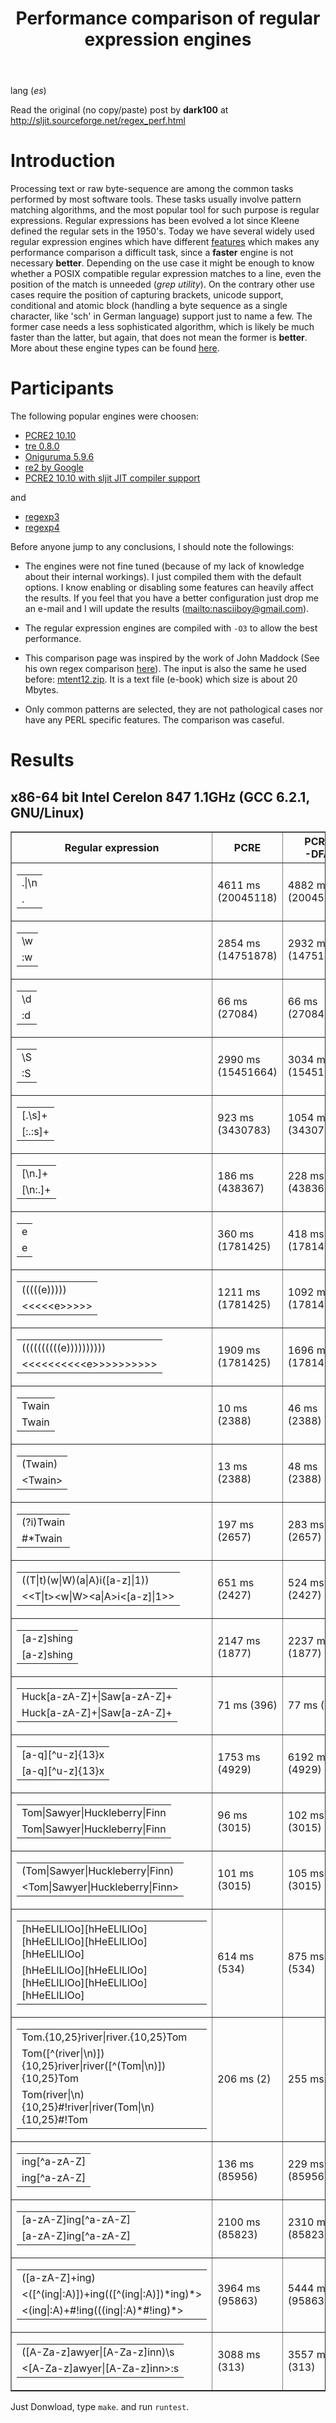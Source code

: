 #+TITLE: Performance comparison of regular expression engines

lang ([[readme-es.org][es]])

Read the original (no copy/paste) post by *dark100* at
[[http://sljit.sourceforge.net/regex_perf.html][http://sljit.sourceforge.net/regex_perf.html]]

* Introduction

  Processing text or raw byte-sequence are among the common tasks performed by
  most software tools.  These tasks usually involve pattern matching
  algorithms, and the most popular tool for such purpose is regular
  expressions. Regular expressions has been evolved a lot since Kleene defined
  the regular sets in the 1950's. Today we have several widely used regular
  expression engines which have different [[http://en.wikipedia.org/wiki/Comparison_of_regular_expression_engines][features]] which makes any performance
  comparison a difficult task, since a *faster* engine is not necessary
  *better*. Depending on the use case it might be enough to know whether a
  POSIX compatible regular expression matches to a line, even the position of
  the match is unneeded (/grep utility/). On the contrary other use cases
  require the position of capturing brackets, unicode support, conditional and
  atomic block (handling a byte sequence as a single character, like 'sch' in
  German language) support just to name a few. The former case needs a less
  sophisticated algorithm, which is likely be much faster than the latter, but
  again, that does not mean the former is *better*. More about these engine
  types can be found [[http://sljit.sourceforge.net/regex_compare.html][here]].

* Participants

  The following popular engines were choosen:

  - [[http://www.pcre.org/][PCRE2 10.10]]
  - [[https://github.com/laurikari/tre/][tre 0.8.0]]
  - [[http://www.geocities.jp/kosako3/oniguruma/][Oniguruma 5.9.6]]
  - [[https://github.com/google/re2][re2 by Google]]
  - [[http://sljit.sourceforge.net/pcre.html][PCRE2 10.10 with sljit JIT compiler support]]


  and

  - [[https://github.com/nasciiboy/RecursiveRegexpRaptor][regexp3]]
  - [[https://github.com/nasciiboy/RecursiveRegexpRaptor-4][regexp4]]


  Before anyone jump to any conclusions, I should note the followings:

  - The engines were not fine tuned (because of my lack of knowledge about
    their internal workings).  I just compiled them with the default options. I
    know enabling or disabling some features can heavily affect the results. If
    you feel that you have a better configuration just drop me an e-mail and I
    will update the results ([[mailto:nasciiboy@gmail.com]]).

  - The regular expression engines are compiled with =-O3= to allow the best performance.

  - This comparison page was inspired by the work of John Maddock (See his own
    regex comparison [[http://www.boost.org/doc/libs/1_41_0/libs/regex/doc/gcc-performance.html][here]]).  The input is also the same he used before:
    [[http://www.gutenberg.org/files/3200/old/mtent12.zip][mtent12.zip]].  It is a text file (e-book) which size is about 20 Mbytes.

  - Only common patterns are selected, they are not pathological cases nor have
    any PERL specific features. The comparison was caseful.

* Results
** x86-64 bit Intel Cerelon 847 1.1GHz (GCC 6.2.1, GNU/Linux)

   #+BEGIN_HTML
     <table class="results" border="1" width="100%">
     <tbody><tr><th>Regular expression</th><th>PCRE</th><th>PCRE<br>-DFA</th><th>TRE</th><th>Onig-<br>uruma</th><th>RE2</th><th>PCRE<br>-JIT</th><th class="raptor3">regexp3</th><th class="raptor4">regexp4</th></tr>
     <tr><td class="pattern"><table><tr><td>.|\n</td></tr><tr><td class="raptor3-pattern">.</td></tr></table></td><td class="time">4611 ms (20045118)</td><td class="time">4882 ms (20045118)</td><td class="time">6716 ms (20045118)</td><td class="time">2087 ms (20045118)</td><td class="time">7259 ms (20045118)</td><td class="time">1083 ms (20045118)</td><td class="time">1792 ms (20045118)</td><td class="time">804 ms (20045118)</td></tr>
     <tr><td class="pattern"><table><tr><td>\w</td></tr><tr><td class="raptor3-pattern">:w</td></tr></table></td><td class="time">2854 ms (14751878)</td><td class="time">2932 ms (14751878)</td><td class="time">4630 ms (14751878)</td><td class="time">2271 ms (14751878)</td><td class="time">5543 ms (14751878)</td><td class="time">946 ms (14751878)</td><td class="time">1873 ms (14750958)</td><td class="time">953 ms (14750958)</td></tr>
     <tr><td class="pattern"><table><tr><td>\d</td></tr><tr><td class="raptor3-pattern">:d</td></tr></table></td><td class="time">66 ms (27084)</td><td class="time">66 ms (27084)</td><td class="time">1038 ms (27084)</td><td class="time">133 ms (27084)</td><td class="time">230 ms (27084)</td><td class="time">57 ms (27084)</td><td class="time">1756 ms (27084)</td><td class="time">608 ms (27084)</td></tr>
     <tr><td class="pattern"><table><tr><td>\S</td></tr><tr><td class="raptor3-pattern">:S</td></tr></table></td><td class="time">2990 ms (15451664)</td><td class="time">3034 ms (15451664)</td><td class="time">4582 ms (15451664)</td><td class="time">1761 ms (15451664)</td><td class="time">5883 ms (15451664)</td><td class="time">894 ms (15451664)</td><td class="time">1878 ms (15451664)</td><td class="time">950 ms (15451664)</td></tr>
     <tr><td class="pattern"><table><tr><td>[.\s]+</td></tr><tr><td class="raptor3-pattern">[:.:s]+</td></tr></table></td><td class="time">923 ms (3430783)</td><td class="time">1054 ms (3430783)</td><td class="time">1921 ms (991813)</td><td class="time">765 ms (3430783)</td><td class="time">1721 ms (3430783)</td><td class="time">385 ms (3430783)</td><td class="time">4277 ms (3430783)</td><td class="time">1470 ms (3430783)</td></tr>
     <tr><td class="pattern"><table><tr><td>[\n.]+</td></tr><tr><td class="raptor3-pattern">[\n:.]+</td></tr></table></td><td class="time">186 ms (438367)</td><td class="time">228 ms (438367)</td><td class="time">1419 ms (438367)</td><td class="time">224 ms (438367)</td><td class="time">410 ms (438367)</td><td class="time">46 ms (438367)</td><td class="time">3845 ms (438367)</td><td class="time">1076 ms (438367)</td></tr>
     <tr><td class="pattern"><table><tr><td>e</td></tr><tr><td class="raptor3-pattern">e</td></tr></table></td><td class="time">360 ms (1781425)</td><td class="time">418 ms (1781425)</td><td class="time">504 ms (1781425)</td><td class="time">432 ms (1781425)</td><td class="time">732 ms (1781425)</td><td class="time">134 ms (1781425)</td><td class="time">1773 ms (1781425)</td><td class="time">678 ms (1781425)</td></tr>
     <tr><td class="pattern"><table><tr><td>(((((e)))))</td></tr><tr><td class="raptor3-pattern">&lt;&lt;&lt;&lt;&lt;e&gt;&gt;&gt;&gt;&gt;</td></tr></table></td><td class="time">1211 ms (1781425)</td><td class="time">1092 ms (1781425)</td><td class="time">501 ms (1781425)</td><td class="time">839 ms (1781425)</td><td class="time">733 ms (1781425)</td><td class="time">201 ms (1781425)</td><td class="time">24500 ms (1781425)</td><td class="time">3543 ms (1781425)</td></tr>
     <tr><td class="pattern"><table><tr><td>((((((((((e))))))))))</td></tr><tr><td class="raptor3-pattern">&lt;&lt;&lt;&lt;&lt;&lt;&lt;&lt;&lt;&lt;e&gt;&gt;&gt;&gt;&gt;&gt;&gt;&gt;&gt;&gt;</td></tr></table></td><td class="time">1909 ms (1781425)</td><td class="time">1696 ms (1781425)</td><td class="time">501 ms (1781425)</td><td class="time">1083 ms (1781425)</td><td class="time">738 ms (1781425)</td><td class="time">313 ms (1781425)</td><td class="time">78760 ms (1781425)</td><td class="time">5240 ms (1781425)</td></tr>
     <tr><td class="pattern"><table><tr><td>Twain</td></tr><tr><td class="raptor3-pattern">Twain</td></tr></table></td><td class="time">10 ms (2388)</td><td class="time">46 ms (2388)</td><td class="time">995 ms (2388)</td><td class="time">52 ms (2388)</td><td class="time">7 ms (2388)</td><td class="time">50 ms (2388)</td><td class="time">3786 ms (2388)</td><td class="time">588 ms (2388)</td></tr>
     <tr><td class="pattern"><table><tr><td>(Twain)</td></tr><tr><td class="raptor3-pattern">&lt;Twain&gt;</td></tr></table></td><td class="time">13 ms (2388)</td><td class="time">48 ms (2388)</td><td class="time">1005 ms (2388)</td><td class="time">52 ms (2388)</td><td class="time">7 ms (2388)</td><td class="time">50 ms (2388)</td><td class="time">8176 ms (2388)</td><td class="time">1008 ms (2388)</td></tr>
     <tr><td class="pattern"><table><tr><td>(?i)Twain</td></tr><tr><td class="raptor3-pattern">#*Twain</td></tr></table></td><td class="time">197 ms (2657)</td><td class="time">283 ms (2657)</td><td class="time">1273 ms (2657)</td><td class="time">336 ms (2657)</td><td class="time">253 ms (2657)</td><td class="time">52 ms (2657)</td><td class="time">3908 ms (2657)</td><td class="time">709 ms (2657)</td></tr>
     <tr><td class="pattern"><table><tr><td>((T|t)(w|W)(a|A)i([a-z]|1))</td></tr><tr><td class="raptor3-pattern">&lt;&lt;T|t&gt;&lt;w|W&gt;&lt;a|A&gt;i&lt;[a-z]|1&gt;&gt;</td></tr></table></td><td class="time">651 ms (2427)</td><td class="time">524 ms (2427)</td><td class="time">1935 ms (2427)</td><td class="time">312 ms (2427)</td><td class="time">253 ms (2427)</td><td class="time">67 ms (2427)</td><td class="time">23270 ms (2427)</td><td class="time">2576 ms (2427)</td></tr>
     <tr><td class="pattern"><table><tr><td>[a-z]shing</td></tr><tr><td class="raptor3-pattern">[a-z]shing</td></tr></table></td><td class="time">2147 ms (1877)</td><td class="time">2237 ms (1877)</td><td class="time">1586 ms (1877)</td><td class="time">48 ms (1877)</td><td class="time">347 ms (1877)</td><td class="time">48 ms (1877)</td><td class="time">6442 ms (1877)</td><td class="time">1470 ms (1877)</td></tr>
     <tr><td class="pattern"><table><tr><td>Huck[a-zA-Z]+|Saw[a-zA-Z]+</td></tr><tr><td class="raptor3-pattern">Huck[a-zA-Z]+|Saw[a-zA-Z]+</td></tr></table></td><td class="time">71 ms (396)</td><td class="time">77 ms (396)</td><td class="time">1584 ms (396)</td><td class="time">137 ms (396)</td><td class="time">222 ms (396)</td><td class="time">9 ms (396)</td><td class="time">8049 ms (396)</td><td class="time">1539 ms (396)</td></tr>
     <tr><td class="pattern"><table><tr><td>[a-q][^u-z]{13}x</td></tr><tr><td class="raptor3-pattern">[a-q][^u-z]{13}x</td></tr></table></td><td class="time">1753 ms (4929)</td><td class="time">6192 ms (4929)</td><td class="time">4392 ms (4929)</td><td class="time">171 ms (4929)</td><td class="time">9292 ms (4929)</td><td class="time">5 ms (4929)</td><td class="time">14242 ms (4929)</td><td class="time">4166 ms (4929)</td></tr>
     <tr><td class="pattern"><table><tr><td>Tom|Sawyer|Huckleberry|Finn</td></tr><tr><td class="raptor3-pattern">Tom|Sawyer|Huckleberry|Finn</td></tr></table></td><td class="time">96 ms (3015)</td><td class="time">102 ms (3015)</td><td class="time">2835 ms (3015)</td><td class="time">156 ms (3015)</td><td class="time">225 ms (3015)</td><td class="time">84 ms (3015)</td><td class="time">18252 ms (3015)</td><td class="time">2746 ms (3015)</td></tr>
     <tr><td class="pattern"><table><tr><td>(Tom|Sawyer|Huckleberry|Finn)</td></tr><tr><td class="raptor3-pattern">&lt;Tom|Sawyer|Huckleberry|Finn&gt;</td></tr></table></td><td class="time">101 ms (3015)</td><td class="time">105 ms (3015)</td><td class="time">2845 ms (3015)</td><td class="time">157 ms (3015)</td><td class="time">225 ms (3015)</td><td class="time">82 ms (3015)</td><td class="time">32768 ms (3015)</td><td class="time">3167 ms (3015)</td></tr>
     <tr><td class="pattern"><table><tr><td>[hHeELlLlOo][hHeELlLlOo][hHeELlLlOo][hHeELlLlOo][hHeELlLlOo]</td></tr><tr><td class="raptor3-pattern">[hHeELlLlOo][hHeELlLlOo][hHeELlLlOo][hHeELlLlOo][hHeELlLlOo]</td></tr></table></td><td class="time">614 ms (534)</td><td class="time">875 ms (534)</td><td class="time">3291 ms (534)</td><td class="time">674 ms (534)</td><td class="time">320 ms (534)</td><td class="time">239 ms (534)</td><td class="time">15595 ms (534)</td><td class="time">1636 ms (534)</td></tr>
     <tr><td class="pattern"><table><tr><td>Tom.{10,25}river|river.{10,25}Tom</td></tr><tr><td class="raptor3-pattern">Tom([^(river|\n)]){10,25}river|river([^(Tom|\n)]){10,25}Tom</td></tr><tr><td class="raptor4-pattern">Tom(river|\n){10,25}#!river|river(Tom|\n){10,25}#!Tom</td></tr></table></td><td class="time">206 ms (2)</td><td class="time">255 ms (2)</td><td class="time">1796 ms (2)</td><td class="time">241 ms (2)</td><td class="time">242 ms (2)</td><td class="time">45 ms (2)</td><td class="time">13844 ms (2)</td><td class="time">1565 ms (2)</td></tr>
     <tr><td class="pattern"><table><tr><td>ing[^a-zA-Z]</td></tr><tr><td class="raptor3-pattern">ing[^a-zA-Z]</td></tr></table></td><td class="time">136 ms (85956)</td><td class="time">229 ms (85956)</td><td class="time">1109 ms (85956)</td><td class="time">90 ms (85956)</td><td class="time">100 ms (85956)</td><td class="time">54 ms (85956)</td><td class="time">3632 ms (85956)</td><td class="time">631 ms (85956)</td></tr>
     <tr><td class="pattern"><table><tr><td>[a-zA-Z]ing[^a-zA-Z]</td></tr><tr><td class="raptor3-pattern">[a-zA-Z]ing[^a-zA-Z]</td></tr></table></td><td class="time">2100 ms (85823)</td><td class="time">2310 ms (85823)</td><td class="time">1787 ms (85823)</td><td class="time">93 ms (85823)</td><td class="time">376 ms (85823)</td><td class="time">57 ms (85823)</td><td class="time">7340 ms (85823)</td><td class="time">1572 ms (85823)</td></tr>
     <tr><td class="pattern"><table><tr><td>([a-zA-Z]+ing)</td></tr><tr><td class="raptor3-pattern">&lt;([^(ing|:A)])+ing(([^(ing|:A)])*ing)*&gt;</td></tr><tr><td class="raptor4-pattern">&lt;(ing|:A)+#!ing(((ing|:A)*#!ing)*&gt;</td></tr></table></td><td class="time">3964 ms (95863)</td><td class="time">5444 ms (95863)</td><td class="time">2046 ms (95863)</td><td class="time">2373 ms (95863)</td><td class="time">387 ms (95863)</td><td class="time">228 ms (95863)</td><td class="time">55786 ms (95863)</td><td class="time">6983 ms (95863)</td></tr>
     <tr><td class="pattern"><table><tr><td>([A-Za-z]awyer|[A-Za-z]inn)\s</td></tr><tr><td class="raptor3-pattern">&lt;[A-Za-z]awyer|[A-Za-z]inn&gt;:s</td></tr></table></td><td class="time">3088 ms (313)</td><td class="time">3557 ms (313)</td><td class="time">2773 ms (313)</td><td class="time">520 ms (313)</td><td class="time">339 ms (313)</td><td class="time">104 ms (313)</td><td class="time">26452 ms (313)</td><td class="time">4195 ms (313)</td></tr>
     </tbody></table>
   #+END_HTML


   Just Donwload, type =make=. and run =runtest=.
